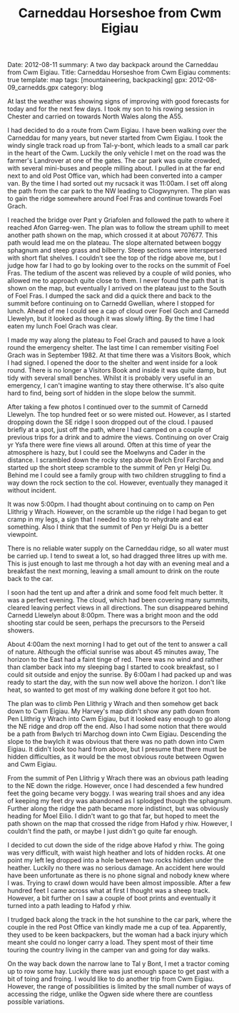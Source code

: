 #+DRAWERS: SETUP NOTES PROPERTIES
#+STARTUP: content indent hidestars
#+TITLE: Carneddau Horseshoe from Cwm Eigiau
#+OPTIONS: H:2 num:nil tags:nil toc:nil timestamps:nil d:nil

#+BEGIN_HTML

Date: 2012-08-11
summary: A two day backpack around the Carneddau from Cwm Eigiau.
Title: Carneddau Horseshoe from Cwm Eigiau
comments: true
template: map
tags: [mountaineering, backpacking]
gpx: 2012-08-09_carnedds.gpx
category: blog

#+END_HTML

:NOTES:
OM Post.

A two day trip round the Carneddau starting from Cwm Eigiau. I started
by climbing Foel Fras via steep grassy slopes, as I couldn't find the
path on the ground. Once on the ridge Foel Goch and Carnedd Llewelyn
were covered in mist. However, things improved as I moved along the
ridge. I nipped into the refuge at Foel Grach, my last visit there was
in 1982.

By the time I reached the summit of Carnedd Llewelyn only the top 100ft
or so was misted out. I soon dropped out of the clag as I descended
the SE ridge to Craig yr Ysfa. I climbed up from Bwlch Erol Farchog to
Pen yr Helgi Du. I had started getting cramp in my legs on the last
section, so decided to stop there overnight.

In the evening the cloud cleared and there were extensive views, with
very little haze. There was almost no breeze and I was able to sit
outside the tent in my shirt. It was a perfect night, with bright moon
and the odd shooting star.

On the second day I was up at 4:00am and away by 6:00am. I dropped
down to Bwlych tri Marchog and slogged up to the summit of Pen
Llithrig y Wrach. From here the route back was uncertain. My Harvey's
map didn't show any paths along the NE ridge. However, there was an
obvious footpath leading in the right direction. This was indistinct
in places and very, very boggy. I didn't want to go as far as Moel
Eilio, so decided to cut directly down to Hafod y rhiw. After a few
hundred feet of waist deep heather and a nasty incident when my leg
slipped between to hidden boulders, I found a path which lead me down
to Hafod y rhiw. From there is was a simple plod along the track to
the truck.
:END:

At last the weather was showing signs of improving with good forecasts
for today and for the next few days. I took my son to his
rowing session in Chester and carried on towards North Wales along
the A55.

I had decided to do a route from Cwm Eigiau. I have been walking over
the Carneddau for many years, but never started from Cwm Eigiau. I
took the windy single track road up from Tal-y-bont, which leads to a
small car park in the heart of the Cwm. Luckily the only vehicle I met
on the road was the farmer's Landrover at one of the gates. The car
park was quite crowded, with several mini-buses and people milling
about. I pulled in at the far end next to and old Post Office van,
which had been converted into a camper van. By the time I had sorted
out my rucsack it was 11:00am. I set off along the path from the car
park to the NW leading to Clogwynyren. The plan was to gain the ridge
somewhere around Foel Fras and continue towards Foel Grach.

#+BEGIN_HTML
<div class="photofloatr">
<a class="fancybox-thumb" rel="fancybox-thumb"  title="Wild pony." href="/images/2012-08-carned/DSCF2759.JPG"><img
 width="200" alt="Wild pony." title="Wild pony." src="/images/2012-08-carned/DSCF2759.JPG" /></a>

</div>
#+END_HTML


I reached the bridge over Pant y Griafolen and followed the path to
where it reached Afon Garreg-wen. The plan was to follow the stream
uphill to meet another path shown on the map, which crossed it at
about 707677. This path would lead me on the plateau. The slope
alternated between boggy sphagnum and steep grass and bilberry. Steep
sections were interspersed with short flat shelves. I couldn't see the
top of the ridge above me, but I judge how far I had to go by looking
over to the rocks on the summit of Foel Fras. The tedium of the ascent
was relieved by a couple of wild ponies, who allowed me to approach
quite close to them. I never found the path that is shown on the map,
but eventually I arrived on the plateau just to the South of Foel
Fras. I dumped the sack and did a quick there and back to the summit
before continuing on to Carnedd Gwellian, where I stopped for
lunch. Ahead of me I could see a cap of cloud over Foel Goch and
Carnedd Llewelyn, but it looked as though it was slowly lifting. By
the time I had eaten my lunch Foel Grach was clear.

#+BEGIN_HTML
<div class="photofloatl">
<a class="fancybox-thumb" rel="fancybox-thumb"  title="Path to Foel Grach." href="/images/2012-08-carned/DSCF2765.JPG"><img
 width="200" alt="Path to Foel Grach." title="Path to Foel Grach." src="/images/2012-08-carned/DSCF2765.JPG" /></a>

</div>
#+END_HTML


I made my way along the plateau to Foel Grach and paused to have a
look round the emergency shelter. The last time I can remember
visiting Foel Grach was in September 1982. At that time there was a
Visitors Book, which I had signed. I opened the door to the shelter
and went inside for a look round. There is no longer a Visitors Book
and inside it was quite damp, but tidy with several small
benches. Whilst it is probably very useful in an emergency, I can't
imagine wanting to stay there otherwise. It's also quite hard to
find, being sort of hidden in the slope below the summit.

#+BEGIN_HTML
<div class="photofloatr">
<a class="fancybox-thumb" rel="fancybox-thumb"  title="Refuge on Foel Grach." href="/images/2012-08-carned/DSCF2768.JPG"><img
 width="200" alt="Refuge on Foel Grach." title="Refuge on Foel Grach." src="/images/2012-08-carned/DSCF2768.JPG" /></a>

</div>
#+END_HTML


After taking a few photos I continued over to the summit of Carnedd
Llewelyn. The top hundred feet or so were misted out. However, as I
started dropping down the SE ridge I soon dropped out of the cloud. I
paused briefly at a spot, just off the path, where I had camped on a
couple of previous trips for a drink and to admire the
views. Continuing on over Craig yr Ysfa there were fine views all
around. Often at this time of year the atmosphere is hazy, but I could
see the Moelwyns and Cader in the distance. I scrambled down the rocky
step above Bwlch Erol Farchog and started up the short steep scramble
to the summit of Pen yr Helgi Du. Behind me I could see a family group
with two children struggling to find a way down the rock section to
the col. However, eventually they managed it without incident.

#+BEGIN_HTML
<div class="photofloatl">
<a class="fancybox-thumb" rel="fancybox-thumb"  title="Campsite Pen yr
Helgi Du." href="/images/2012-08-carned/DSCF2794.JPG"><img
 width="200" alt="Campsite Pen yr
Helgi Du." title="Campsite Pen yr
Helgi Du." src="/images/2012-08-carned/DSCF2794.JPG" /></a>

</div>
#+END_HTML

It was now 5:00pm. I had thought about continuing on to camp on Pen
Llithrig y Wrach. However, on the scramble up the ridge I had began to
get cramp in my legs, a sign that I needed to stop to rehydrate and
eat something. Also I think that the summit of Pen yr Helgi Du is a
better viewpoint.

#+BEGIN_HTML
<div class="photofloatr">
<a class="fancybox-thumb" rel="fancybox-thumb"  title="Evening Light
on Tryfan and the Glyders." href="/images/2012-08-carned/DSCF2806.JPG"><img
 width="200" alt="Evening Light
on Tryfan and the Glyders." title="Evening Light
on Tryfan and the Glyders." src="/images/2012-08-carned/DSCF2806.JPG" /></a>

</div>
#+END_HTML


There is no reliable water supply on the Carneddau ridge, so all water
must be carried up. I tend to sweat a lot, so had dragged three litres
up with me. This is just enough to last me through a hot day with an
evening meal and a breakfast the next morning, leaving a small amount
to drink on the route back to the car.

#+BEGIN_HTML
<div class="photofloatl">
<a class="fancybox-thumb" rel="fancybox-thumb"  title="Just Before Sunrise." href="/images/2012-08-carned/DSCF2817.JPG"><img
 width="200" alt="Just Before Sunrise." title="Just Before Sunrise." src="/images/2012-08-carned/DSCF2817.JPG" /></a>

</div>
#+END_HTML


I soon had the tent up and after a drink and some food felt much
better. It was a perfect evening. The cloud, which had been covering
many summits, cleared leaving perfect views in all directions. The sun
disappeared behind Carnedd Llewelyn about 8:00pm. There was a bright moon
and the odd shooting star could be seen, perhaps the precursors to the
Perseid showers.

#+BEGIN_HTML
<div class="photofloatr">
<a class="fancybox-thumb" rel="fancybox-thumb"  title="Here Comes the Sun." href="/images/2012-08-carned/DSCF2821.JPG"><img
 width="200" alt="Here Comes the Sun." title="Here Comes the Sun." src="/images/2012-08-carned/DSCF2821.JPG" /></a>

</div>
#+END_HTML

About 4:00am the next morning I had to get out of the tent to answer a
call of nature. Although the official sunrise was about 45 minutes
away, The horizon to the East had a faint tinge of red. There was no
wind and rather than clamber back into my sleeping bag I started to
cook breakfast, so I could sit outside and enjoy the sunrise. By
6:00am I had packed up and was ready to start the day, with the sun
now well above the horizon. I don't like heat, so wanted to get most
of my walking done before it got too hot.

#+BEGIN_HTML
<div class="photofloatr">
<a class="fancybox-thumb" rel="fancybox-thumb"  title="Looking East." href="/images/2012-08-carned/DSCF2826.JPG"><img
 width="200" alt="Looking East." title="Looking East." src="/images/2012-08-carned/DSCF2826.JPG" /></a>

</div>
#+END_HTML


The plan was to climb Pen Llithrig y Wrach and then somehow get back
down to Cwm Eigiau. My Harvey's map didn't show any path down from Pen
Llithrig y Wrach into Cwm Eigiau, but it looked easy enough to go
along the NE ridge and drop off the end. Also I had some notion that
there would be a path from Bwlych tri Marchog  down into Cwm Eigiau. Descending
the slope to the bwylch it was obvious that there was no path down
into Cwm Eigiau. It didn't look too hard from above, but I presume
that there must be hidden difficulties, as it would be the most
obvious route between Ogwen and Cwm Eigiau.

#+BEGIN_HTML
<div class="photofloatl">
<a class="fancybox-thumb" rel="fancybox-thumb"  title="Glyders at Dawn." href="/images/2012-08-carned/DSCF2838.JPG"><img
 width="200" alt="Glyders at Dawn." title="Glyders at Dawn." src="/images/2012-08-carned/DSCF2838.JPG" /></a>

</div>
#+END_HTML


From the summit of Pen Llithrig y Wrach there was an obvious path
leading to the NE down the ridge. However, once I had descended a few
hundred feet the going became very boggy. I was wearing trail shoes
and any idea of keeping my feet dry was abandoned as I splodged though
the sphagnum. Further along the ridge the path became more indistinct,
but was obviously heading for Moel Eilio. I didn't want to go that
far, but hoped to meet the path shown on the map that crossed the
ridge from Hafod y rhiw. However, I couldn't find the path, or maybe I
just didn't go quite far enough.

#+BEGIN_HTML
<div class="photofloatr">
<a class="fancybox-thumb" rel="fancybox-thumb"  title="Looking Back
Towards Pen Llithrig y Wrach." href="/images/2012-08-carned/DSCF2850.JPG"><img
 width="200" alt="Looking Back
Towards Pen Llithrig y Wrach." title="Looking Back
Towards Pen Llithrig y Wrach." src="/images/2012-08-carned/DSCF2850.JPG" /></a>

</div>
#+END_HTML


I decided to cut down the side of the ridge above Hafod y rhiw.  The
going was very difficult, with waist high heather and lots of hidden
rocks. At one point my left leg dropped into a hole between two rocks
hidden under the heather. Luckily no there was no serious damage. An
accident here would have been unfortunate as there is no phone signal
and nobody knew where I was. Trying to crawl down would have been
almost impossible. After a few hundred feet I came across what at
first I thought was a sheep track. However, a bit further on I saw a
couple of boot prints and eventually it turned into a path leading to
Hafod y rhiw.

I trudged back along the track in the hot sunshine to the car park,
where the couple in the red Post Office van kindly made me a cup of
tea. Apparently, they used to be keen backpackers, but the woman had a
back injury which meant she could no longer carry a load. They spent
most of their time touring the country living in the camper van and
going for day walks.

#+BEGIN_HTML
<div class="photofloatl">
<a class="fancybox-thumb" rel="fancybox-thumb"  title="Pen Llithrig y
Wrach and Pen yr Helgi Du from Cwm Eigiau." href="/images/2012-08-carned/DSCF2857.JPG"><img
 width="200" alt="Pen Llithrig y
Wrach and Pen yr Helgi Du from Cwm Eigiau." title="Pen Llithrig y
Wrach and Pen yr Helgi Du from Cwm Eigiau." src="/images/2012-08-carned/DSCF2857.JPG" /></a>

</div>
#+END_HTML

On the way back down the narrow lane to Tal y Bont, I met a tractor
coming up to row some hay. Luckily there was just enough space to get
past with a bit of toing and froing. I would like to do another trip
from Cwm Eigiau. However, the range of possibilities is limited by the
small number of ways of accessing the ridge, unlike the Ogwen side
where there are countless possible variations.
